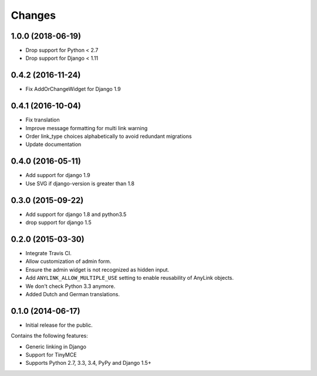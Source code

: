 Changes
=======

1.0.0 (2018-06-19)
------------------

* Drop support for Python < 2.7
* Drop support for Django < 1.11


0.4.2 (2016-11-24)
------------------

* Fix AddOrChangeWidget for Django 1.9


0.4.1 (2016-10-04)
------------------

* Fix translation
* Improve message formatting for multi link warning
* Order link_type choices alphabetically to avoid redundant migrations
* Update documentation


0.4.0 (2016-05-11)
------------------

* Add support for django 1.9
* Use SVG if django-version is greater than 1.8


0.3.0 (2015-09-22)
------------------

* Add support for django 1.8 and python3.5
* drop support for django 1.5


0.2.0 (2015-03-30)
------------------

* Integrate Travis CI.
* Allow customization of admin form.
* Ensure the admin widget is not recognized as hidden input.
* Add ``ANYLINK_ALLOW_MULTIPLE_USE`` setting to enable reusability of AnyLink objects.
* We don't check Python 3.3 anymore.
* Added Dutch and German translations.


0.1.0 (2014-06-17)
------------------

* Initial release for the public.

Contains the following features:

* Generic linking in Django
* Support for TinyMCE
* Supports Python 2.7, 3.3, 3.4, PyPy and Django 1.5+
